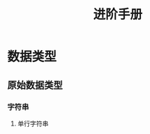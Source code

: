 #+TITLE: 进阶手册
#+HTML_HEAD: <link rel="stylesheet" type="text/css" href="../css/main.css" />
#+OPTIONS: num:nil timestamp:nil ^:nil 
#+HTML_LINK_UP: basic.html
#+HTML_LINK_HOME: nix.html
* 数据类型
** 原始数据类型
*** 字符串
**** 单行字符串
